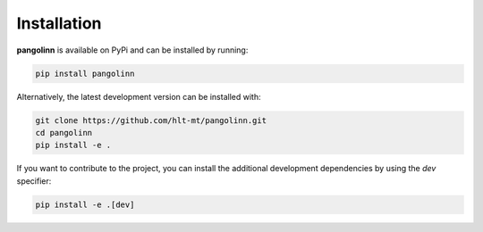 Installation
-------------

**pangolinn** is available on PyPi and can be installed by running:

.. code-block::

 pip install pangolinn

Alternatively, the latest development version can be installed with:

.. code-block::

 git clone https://github.com/hlt-mt/pangolinn.git
 cd pangolinn
 pip install -e .


If you want to contribute to the project, you can install
the additional development dependencies by using the `dev` specifier:

.. code-block::

 pip install -e .[dev]

